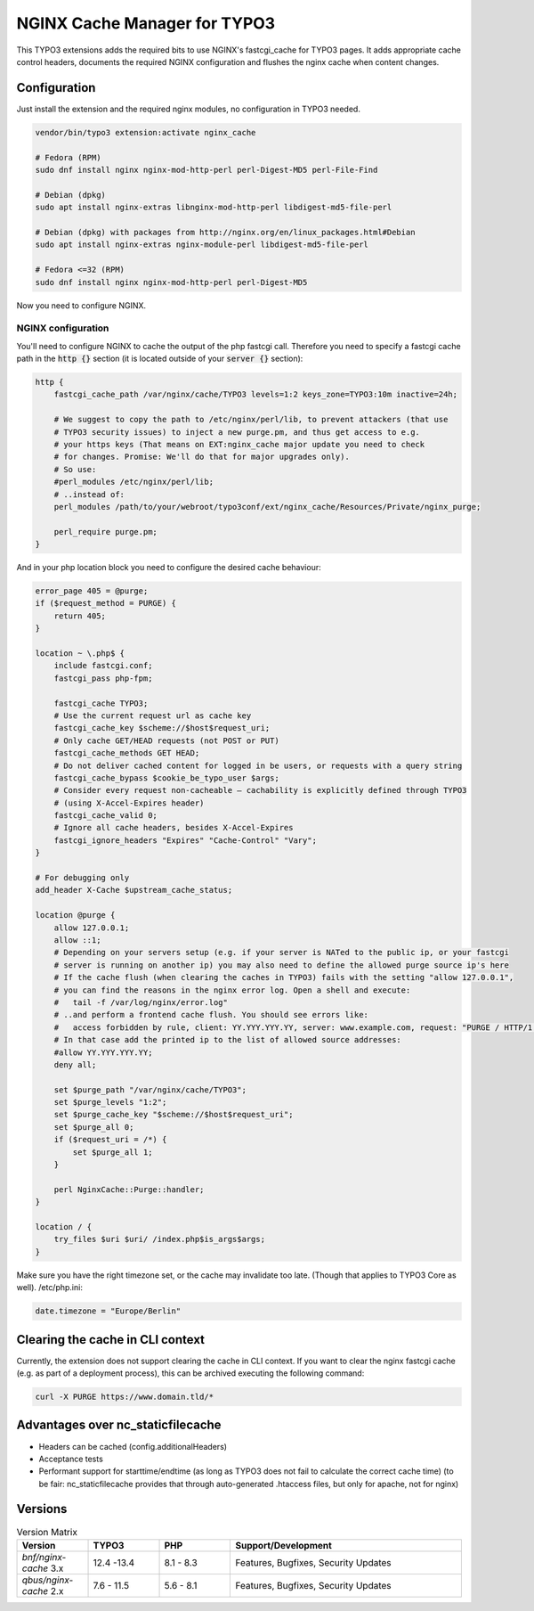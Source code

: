 NGINX Cache Manager for TYPO3
=============================

This TYPO3 extensions adds the required bits to use NGINX's fastcgi_cache for TYPO3 pages.
It adds appropriate cache control headers, documents the required NGINX configuration
and flushes the nginx cache when content changes.

Configuration
------------

Just install the extension and the required nginx modules, no configuration in TYPO3 needed.

.. code-block:: bash

    vendor/bin/typo3 extension:activate nginx_cache

    # Fedora (RPM)
    sudo dnf install nginx nginx-mod-http-perl perl-Digest-MD5 perl-File-Find

    # Debian (dpkg)
    sudo apt install nginx-extras libnginx-mod-http-perl libdigest-md5-file-perl

    # Debian (dpkg) with packages from http://nginx.org/en/linux_packages.html#Debian
    sudo apt install nginx-extras nginx-module-perl libdigest-md5-file-perl

    # Fedora <=32 (RPM)
    sudo dnf install nginx nginx-mod-http-perl perl-Digest-MD5

Now you need to configure NGINX.

NGINX configuration
*******************
You'll need to configure NGINX to cache the output of the php fastcgi call.
Therefore you need to specify a fastcgi cache path in the :code:`http {}` section
(it is located outside of your :code:`server {}` section):

.. code-block:: nginx

    http {
        fastcgi_cache_path /var/nginx/cache/TYPO3 levels=1:2 keys_zone=TYPO3:10m inactive=24h;

        # We suggest to copy the path to /etc/nginx/perl/lib, to prevent attackers (that use
        # TYPO3 security issues) to inject a new purge.pm, and thus get access to e.g.
        # your https keys (That means on EXT:nginx_cache major update you need to check
        # for changes. Promise: We'll do that for major upgrades only).
        # So use:
        #perl_modules /etc/nginx/perl/lib;
        # ..instead of:
        perl_modules /path/to/your/webroot/typo3conf/ext/nginx_cache/Resources/Private/nginx_purge;

        perl_require purge.pm;
    }

And in your php location block you need to configure the desired cache behaviour:

.. code-block:: nginx

    error_page 405 = @purge;
    if ($request_method = PURGE) {
        return 405;
    }

    location ~ \.php$ {
        include fastcgi.conf;
        fastcgi_pass php-fpm;

        fastcgi_cache TYPO3;
        # Use the current request url as cache key
        fastcgi_cache_key $scheme://$host$request_uri;
        # Only cache GET/HEAD requests (not POST or PUT)
        fastcgi_cache_methods GET HEAD;
        # Do not deliver cached content for logged in be users, or requests with a query string
        fastcgi_cache_bypass $cookie_be_typo_user $args;
        # Consider every request non-cacheable – cachability is explicitly defined through TYPO3
        # (using X-Accel-Expires header)
        fastcgi_cache_valid 0;
        # Ignore all cache headers, besides X-Accel-Expires
        fastcgi_ignore_headers "Expires" "Cache-Control" "Vary";
    }

    # For debugging only
    add_header X-Cache $upstream_cache_status;

    location @purge {
        allow 127.0.0.1;
        allow ::1;
        # Depending on your servers setup (e.g. if your server is NATed to the public ip, or your fastcgi
        # server is running on another ip) you may also need to define the allowed purge source ip's here
        # If the cache flush (when clearing the caches in TYPO3) fails with the setting "allow 127.0.0.1",
        # you can find the reasons in the nginx error log. Open a shell and execute:
        #   tail -f /var/log/nginx/error.log"
        # ..and perform a frontend cache flush. You should see errors like:
        #   access forbidden by rule, client: YY.YYY.YYY.YY, server: www.example.com, request: "PURGE / HTTP/1.1"
        # In that case add the printed ip to the list of allowed source addresses:
        #allow YY.YYY.YYY.YY;
        deny all;

        set $purge_path "/var/nginx/cache/TYPO3";
        set $purge_levels "1:2";
        set $purge_cache_key "$scheme://$host$request_uri";
        set $purge_all 0;
        if ($request_uri = /*) {
            set $purge_all 1;
        }

        perl NginxCache::Purge::handler;
    }

    location / {
        try_files $uri $uri/ /index.php$is_args$args;
    }

Make sure you have the right timezone set, or the cache may invalidate too late.
(Though that applies to TYPO3 Core as well). /etc/php.ini:

.. code-block:: ini

    date.timezone = "Europe/Berlin"

Clearing the cache in CLI context
---------------------------------
Currently, the extension does not support clearing the cache in CLI context. If you want to clear the nginx fastcgi cache (e.g. as part of a deployment process), this can be archived executing the following command:

.. code-block::

    curl -X PURGE https://www.domain.tld/*

Advantages over nc_staticfilecache
----------------------------------

- Headers can be cached (config.additionalHeaders)
- Acceptance tests
- Performant support for starttime/endtime (as long as TYPO3 does not fail to calculate the correct cache time)
  (to be fair: nc_staticfilecache provides that through auto-generated .htaccess files,
  but only for apache, not for nginx)

Versions
--------

.. list-table:: Version Matrix
   :widths: 16 16 16 52
   :header-rows: 1

   * - Version
     - TYPO3
     - PHP
     - Support/Development
   * - `bnf/nginx-cache` 3.x
     - 12.4 -13.4
     - 8.1 - 8.3
     - Features, Bugfixes, Security Updates
   * - `qbus/nginx-cache` 2.x
     - 7.6 - 11.5
     - 5.6 - 8.1
     - Features, Bugfixes, Security Updates
